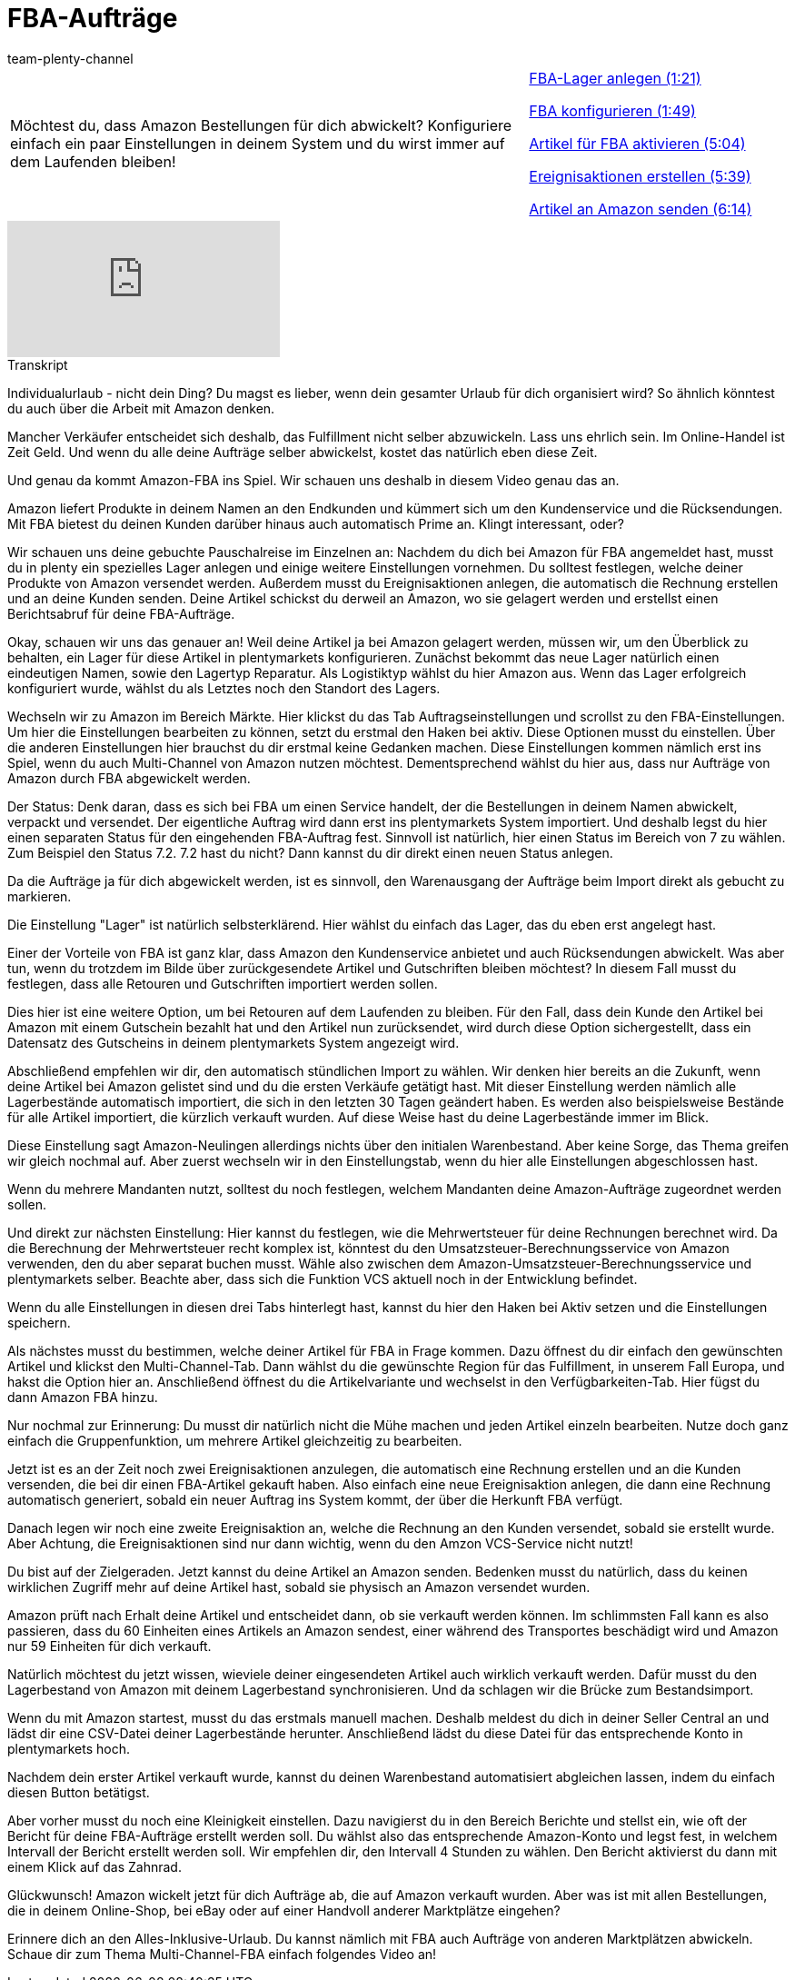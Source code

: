 = FBA-Aufträge
:index: false
:id: CJXGOJP
:author: team-plenty-channel

//tag::einleitung[]
[cols="2, 1" grid=none]
|===
|Möchtest du, dass Amazon Bestellungen für dich abwickelt? Konfiguriere einfach ein paar Einstellungen in deinem System und du wirst immer auf dem Laufenden bleiben!
|<<videos/amazon/auftraege/fba-lager#video, FBA-Lager anlegen (1:21)>>

<<videos/amazon/auftraege/fba-konfigurieren#video, FBA konfigurieren (1:49)>>

<<videos/amazon/auftraege/fba-artikel-aktivieren#video, Artikel für FBA aktivieren (5:04)>>

<<videos/amazon/auftraege/fba-ereignisaktionen#video, Ereignisaktionen erstellen (5:39)>>

<<videos/amazon/auftraege/fba-artikel-versenden#video, Artikel an Amazon senden (6:14)>>

|===
//end::einleitung[]

video::314732668[vimeo]

// tag::transkript[]
[.collapseBox]
.Transkript
--
Individualurlaub - nicht dein Ding? Du magst es lieber, wenn dein gesamter Urlaub für dich organisiert wird? So ähnlich könntest du auch über die Arbeit mit Amazon denken.

Mancher Verkäufer entscheidet sich deshalb, das Fulfillment nicht selber abzuwickeln. Lass uns ehrlich sein. Im Online-Handel ist Zeit Geld. Und wenn du alle deine Aufträge selber abwickelst, kostet das natürlich eben diese Zeit.

Und genau da kommt Amazon-FBA ins Spiel. Wir schauen uns deshalb in diesem Video genau das an.

Amazon liefert Produkte in deinem Namen an den Endkunden und kümmert sich um den Kundenservice und die Rücksendungen. Mit FBA bietest du deinen Kunden darüber hinaus auch automatisch Prime an. Klingt interessant, oder?

Wir schauen uns deine gebuchte Pauschalreise im Einzelnen an: Nachdem du dich bei Amazon für FBA angemeldet hast, musst du in plenty ein spezielles Lager anlegen und einige weitere Einstellungen vornehmen. Du solltest festlegen, welche deiner Produkte von Amazon versendet werden. Außerdem musst du Ereignisaktionen anlegen, die automatisch die Rechnung erstellen und an deine Kunden senden. Deine Artikel schickst du derweil an Amazon, wo sie gelagert werden und erstellst einen Berichtsabruf für deine FBA-Aufträge.

Okay, schauen wir uns das genauer an! Weil deine Artikel ja bei Amazon gelagert werden, müssen wir, um den Überblick zu behalten, ein Lager für diese Artikel in plentymarkets konfigurieren. Zunächst bekommt das neue Lager natürlich einen eindeutigen Namen, sowie den Lagertyp Reparatur. Als Logistiktyp wählst du hier Amazon aus. Wenn das Lager erfolgreich konfiguriert wurde, wählst du als Letztes noch den Standort des Lagers.

Wechseln wir zu Amazon im Bereich Märkte. Hier klickst du das Tab Auftragseinstellungen und scrollst zu den FBA-Einstellungen. Um hier die Einstellungen bearbeiten zu können, setzt du erstmal den Haken bei aktiv. Diese Optionen musst du einstellen. Über die anderen Einstellungen hier brauchst du dir erstmal keine Gedanken machen. Diese Einstellungen kommen nämlich erst ins Spiel, wenn du auch Multi-Channel von Amazon nutzen möchtest. Dementsprechend wählst du hier aus, dass nur Aufträge von Amazon durch FBA abgewickelt werden.

Der Status: Denk daran, dass es sich bei FBA um einen Service handelt, der die Bestellungen in deinem Namen abwickelt, verpackt und versendet. Der eigentliche Auftrag wird dann erst ins plentymarkets System importiert. Und deshalb legst du hier einen separaten Status für den eingehenden FBA-Auftrag fest. Sinnvoll ist natürlich, hier einen Status im Bereich von 7 zu wählen. Zum Beispiel den Status 7.2. 7.2 hast du nicht? Dann kannst du dir direkt einen neuen Status anlegen.

Da die Aufträge ja für dich abgewickelt werden, ist es sinnvoll, den Warenausgang der Aufträge beim Import direkt als gebucht zu markieren.

Die Einstellung "Lager" ist natürlich selbsterklärend. Hier wählst du einfach das Lager, das du eben erst angelegt hast.

Einer der Vorteile von FBA ist ganz klar, dass Amazon den Kundenservice anbietet und auch Rücksendungen abwickelt. Was aber tun, wenn du trotzdem im Bilde über zurückgesendete Artikel und Gutschriften bleiben möchtest? In diesem Fall musst du festlegen, dass alle Retouren und Gutschriften importiert werden sollen.

Dies hier ist eine weitere Option, um bei Retouren auf dem Laufenden zu bleiben. Für den Fall, dass dein Kunde den Artikel bei Amazon mit einem Gutschein bezahlt hat und den Artikel nun zurücksendet, wird durch diese Option sichergestellt, dass ein Datensatz des Gutscheins in deinem plentymarkets System angezeigt wird.

Abschließend empfehlen wir dir, den automatisch stündlichen Import zu wählen. Wir denken hier bereits an die Zukunft, wenn deine Artikel bei Amazon gelistet sind und du die ersten Verkäufe getätigt hast. Mit dieser Einstellung werden nämlich alle Lagerbestände automatisch importiert, die sich in den letzten 30 Tagen geändert haben. Es werden also beispielsweise Bestände für alle Artikel importiert, die kürzlich verkauft wurden. Auf diese Weise hast du deine Lagerbestände immer im Blick.

Diese Einstellung sagt Amazon-Neulingen allerdings nichts über den initialen Warenbestand. Aber keine Sorge, das Thema greifen wir gleich nochmal auf. Aber zuerst wechseln wir in den Einstellungstab, wenn du hier alle Einstellungen abgeschlossen hast.

Wenn du mehrere Mandanten nutzt, solltest du noch festlegen, welchem Mandanten deine Amazon-Aufträge zugeordnet werden sollen.

Und direkt zur nächsten Einstellung: Hier kannst du festlegen, wie die Mehrwertsteuer für deine Rechnungen berechnet wird. Da die Berechnung der Mehrwertsteuer recht komplex ist, könntest du den Umsatzsteuer-Berechnungsservice von Amazon verwenden, den du aber separat buchen musst. Wähle also zwischen dem Amazon-Umsatzsteuer-Berechnungsservice und plentymarkets selber. Beachte aber, dass sich die Funktion VCS aktuell noch in der Entwicklung befindet.

Wenn du alle Einstellungen in diesen drei Tabs hinterlegt hast, kannst du hier den Haken bei Aktiv setzen und die Einstellungen speichern.

Als nächstes musst du bestimmen, welche deiner Artikel für FBA in Frage kommen. Dazu öffnest du dir einfach den gewünschten Artikel und klickst den Multi-Channel-Tab. Dann wählst du die gewünschte Region für das Fulfillment, in unserem Fall Europa, und hakst die Option hier an. Anschließend öffnest du die Artikelvariante und wechselst in den Verfügbarkeiten-Tab. Hier fügst du dann Amazon FBA hinzu.

Nur nochmal zur Erinnerung: Du musst dir natürlich nicht die Mühe machen und jeden Artikel einzeln bearbeiten. Nutze doch ganz einfach die Gruppenfunktion, um mehrere Artikel gleichzeitig zu bearbeiten.

Jetzt ist es an der Zeit noch zwei Ereignisaktionen anzulegen, die automatisch eine Rechnung erstellen und an die Kunden versenden, die bei dir einen FBA-Artikel gekauft haben. Also einfach eine neue Ereignisaktion anlegen, die dann eine Rechnung automatisch generiert, sobald ein neuer Auftrag ins System kommt, der über die Herkunft FBA verfügt.

Danach legen wir noch eine zweite Ereignisaktion an, welche die Rechnung an den Kunden versendet, sobald sie erstellt wurde. Aber Achtung, die Ereignisaktionen sind nur dann wichtig, wenn du den Amzon VCS-Service nicht nutzt!

Du bist auf der Zielgeraden. Jetzt kannst du deine Artikel an Amazon senden. Bedenken musst du natürlich, dass du keinen wirklichen Zugriff mehr auf deine Artikel hast, sobald sie physisch an Amazon versendet wurden.

Amazon prüft nach Erhalt deine Artikel und entscheidet dann, ob sie verkauft werden können. Im schlimmsten Fall kann es also passieren, dass du 60 Einheiten eines Artikels an Amazon sendest, einer während des Transportes beschädigt wird und Amazon nur 59 Einheiten für dich verkauft.

Natürlich möchtest du jetzt wissen, wieviele deiner eingesendeten Artikel auch wirklich verkauft werden. Dafür musst du den Lagerbestand von Amazon mit deinem Lagerbestand synchronisieren. Und da schlagen wir die Brücke zum Bestandsimport.

Wenn du mit Amazon startest, musst du das erstmals manuell machen. Deshalb meldest du dich in deiner Seller Central an und lädst dir eine CSV-Datei deiner Lagerbestände herunter. Anschließend lädst du diese Datei für das entsprechende Konto in plentymarkets hoch.

Nachdem dein erster Artikel verkauft wurde, kannst du deinen Warenbestand automatisiert abgleichen lassen, indem du einfach diesen Button betätigst.

Aber vorher musst du noch eine Kleinigkeit einstellen. Dazu navigierst du in den Bereich Berichte und stellst ein, wie oft der Bericht für deine FBA-Aufträge erstellt werden soll. Du wählst also das entsprechende Amazon-Konto und legst fest, in welchem Intervall der Bericht erstellt werden soll. Wir empfehlen dir, den Intervall 4 Stunden zu wählen. Den Bericht aktivierst du dann mit einem Klick auf das Zahnrad.

Glückwunsch! Amazon wickelt jetzt für dich Aufträge ab, die auf Amazon verkauft wurden. Aber was ist mit allen Bestellungen, die in deinem Online-Shop, bei eBay oder auf einer Handvoll anderer Marktplätze eingehen?

Erinnere dich an den Alles-Inklusive-Urlaub. Du kannst nämlich mit FBA auch Aufträge von anderen Marktplätzen abwickeln. Schaue dir zum Thema Multi-Channel-FBA einfach folgendes Video an!
--
//end::transkript[]
